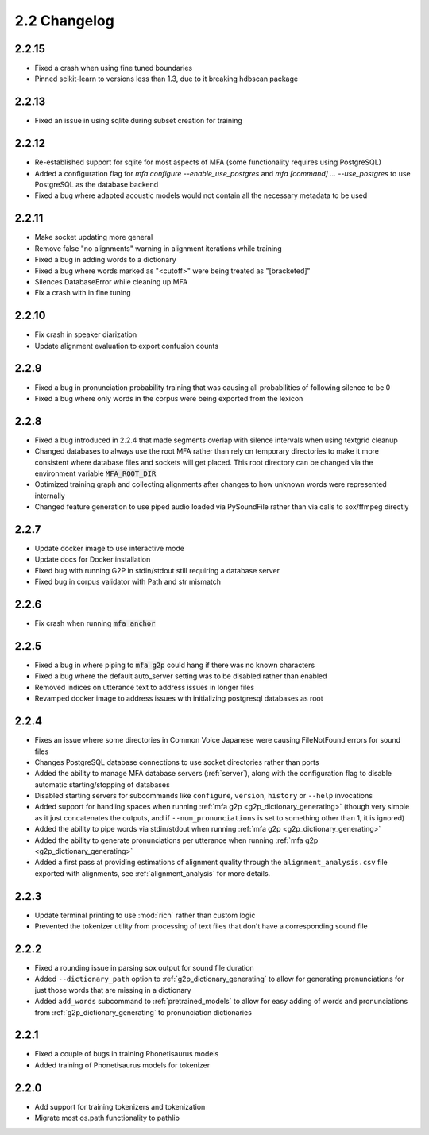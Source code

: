 
.. _changelog_2.2:

*************
2.2 Changelog
*************

2.2.15
======

- Fixed a crash when using fine tuned boundaries
- Pinned scikit-learn to versions less than 1.3, due to it breaking hdbscan package

2.2.13
======

- Fixed an issue in using sqlite during subset creation for training

2.2.12
======

- Re-established support for sqlite for most aspects of MFA (some functionality requires using PostgreSQL)
- Added a configuration flag for `mfa configure --enable_use_postgres` and `mfa [command] ... --use_postgres` to use PostgreSQL as the database backend
- Fixed a bug where adapted acoustic models would not contain all the necessary metadata to be used

2.2.11
======

- Make socket updating more general
- Remove false "no alignments" warning in alignment iterations while training
- Fixed a bug in adding words to a dictionary
- Fixed a bug where words marked as "<cutoff>" were being treated as "[bracketed]"
- Silences DatabaseError while cleaning up MFA
- Fix a crash with in fine tuning

2.2.10
======

- Fix crash in speaker diarization
- Update alignment evaluation to export confusion counts

2.2.9
=====
- Fixed a bug in pronunciation probability training that was causing all probabilities of following silence to be 0
- Fixed a bug where only words in the corpus were being exported from the lexicon

2.2.8
=====
- Fixed a bug introduced in 2.2.4 that made segments overlap with silence intervals when using textgrid cleanup
- Changed databases to always use the root MFA rather than rely on temporary directories to make it more consistent where database files and sockets will get placed.  This root directory can be changed via the environment variable :code:`MFA_ROOT_DIR`
- Optimized training graph and collecting alignments after changes to how unknown words were represented internally
- Changed feature generation to use piped audio loaded via PySoundFile rather than via calls to sox/ffmpeg directly

2.2.7
=====

- Update docker image to use interactive mode
- Update docs for Docker installation
- Fixed bug with running G2P in stdin/stdout still requiring a database server
- Fixed bug in corpus validator with Path and str mismatch

2.2.6
=====

- Fix crash when running :code:`mfa anchor`

2.2.5
=====

- Fixed a bug in where piping to :code:`mfa g2p` could hang if there was no known characters
- Fixed a bug where the default auto_server setting was to be disabled rather than enabled
- Removed indices on utterance text to address issues in longer files
- Revamped docker image to address issues with initializing postgresql databases as root

2.2.4
=====

- Fixes an issue where some directories in Common Voice Japanese were causing FileNotFound errors for sound files
- Changes PostgreSQL database connections to use socket directories rather than ports
- Added the ability to manage MFA database servers (:ref:`server`), along with the configuration flag to disable automatic starting/stopping of databases
- Disabled starting servers for subcommands like ``configure``, ``version``, ``history`` or ``--help`` invocations
- Added support for handling spaces when running :ref:`mfa g2p <g2p_dictionary_generating>` (though very simple as it just concatenates the outputs, and if ``--num_pronunciations`` is set to something other than 1, it is ignored)
- Added the ability to pipe words via stdin/stdout when running :ref:`mfa g2p <g2p_dictionary_generating>`
- Added the ability to generate pronunciations per utterance when running :ref:`mfa g2p <g2p_dictionary_generating>`
- Added a first pass at providing estimations of alignment quality through the ``alignment_analysis.csv`` file exported with alignments, see :ref:`alignment_analysis` for more details.

2.2.3
=====

- Update terminal printing to use :mod:`rich` rather than custom logic
- Prevented the tokenizer utility from processing of text files that don't have a corresponding sound file

2.2.2
=====

- Fixed a rounding issue in parsing sox output for sound file duration
- Added ``--dictionary_path`` option to :ref:`g2p_dictionary_generating` to allow for generating pronunciations for just those words that are missing in a dictionary
- Added ``add_words`` subcommand to :ref:`pretrained_models` to allow for easy adding of words and pronunciations from :ref:`g2p_dictionary_generating` to pronunciation dictionaries

2.2.1
=====

- Fixed a couple of bugs in training Phonetisaurus models
- Added training of Phonetisaurus models for tokenizer

2.2.0
=====

- Add support for training tokenizers and tokenization
- Migrate most os.path functionality to pathlib
